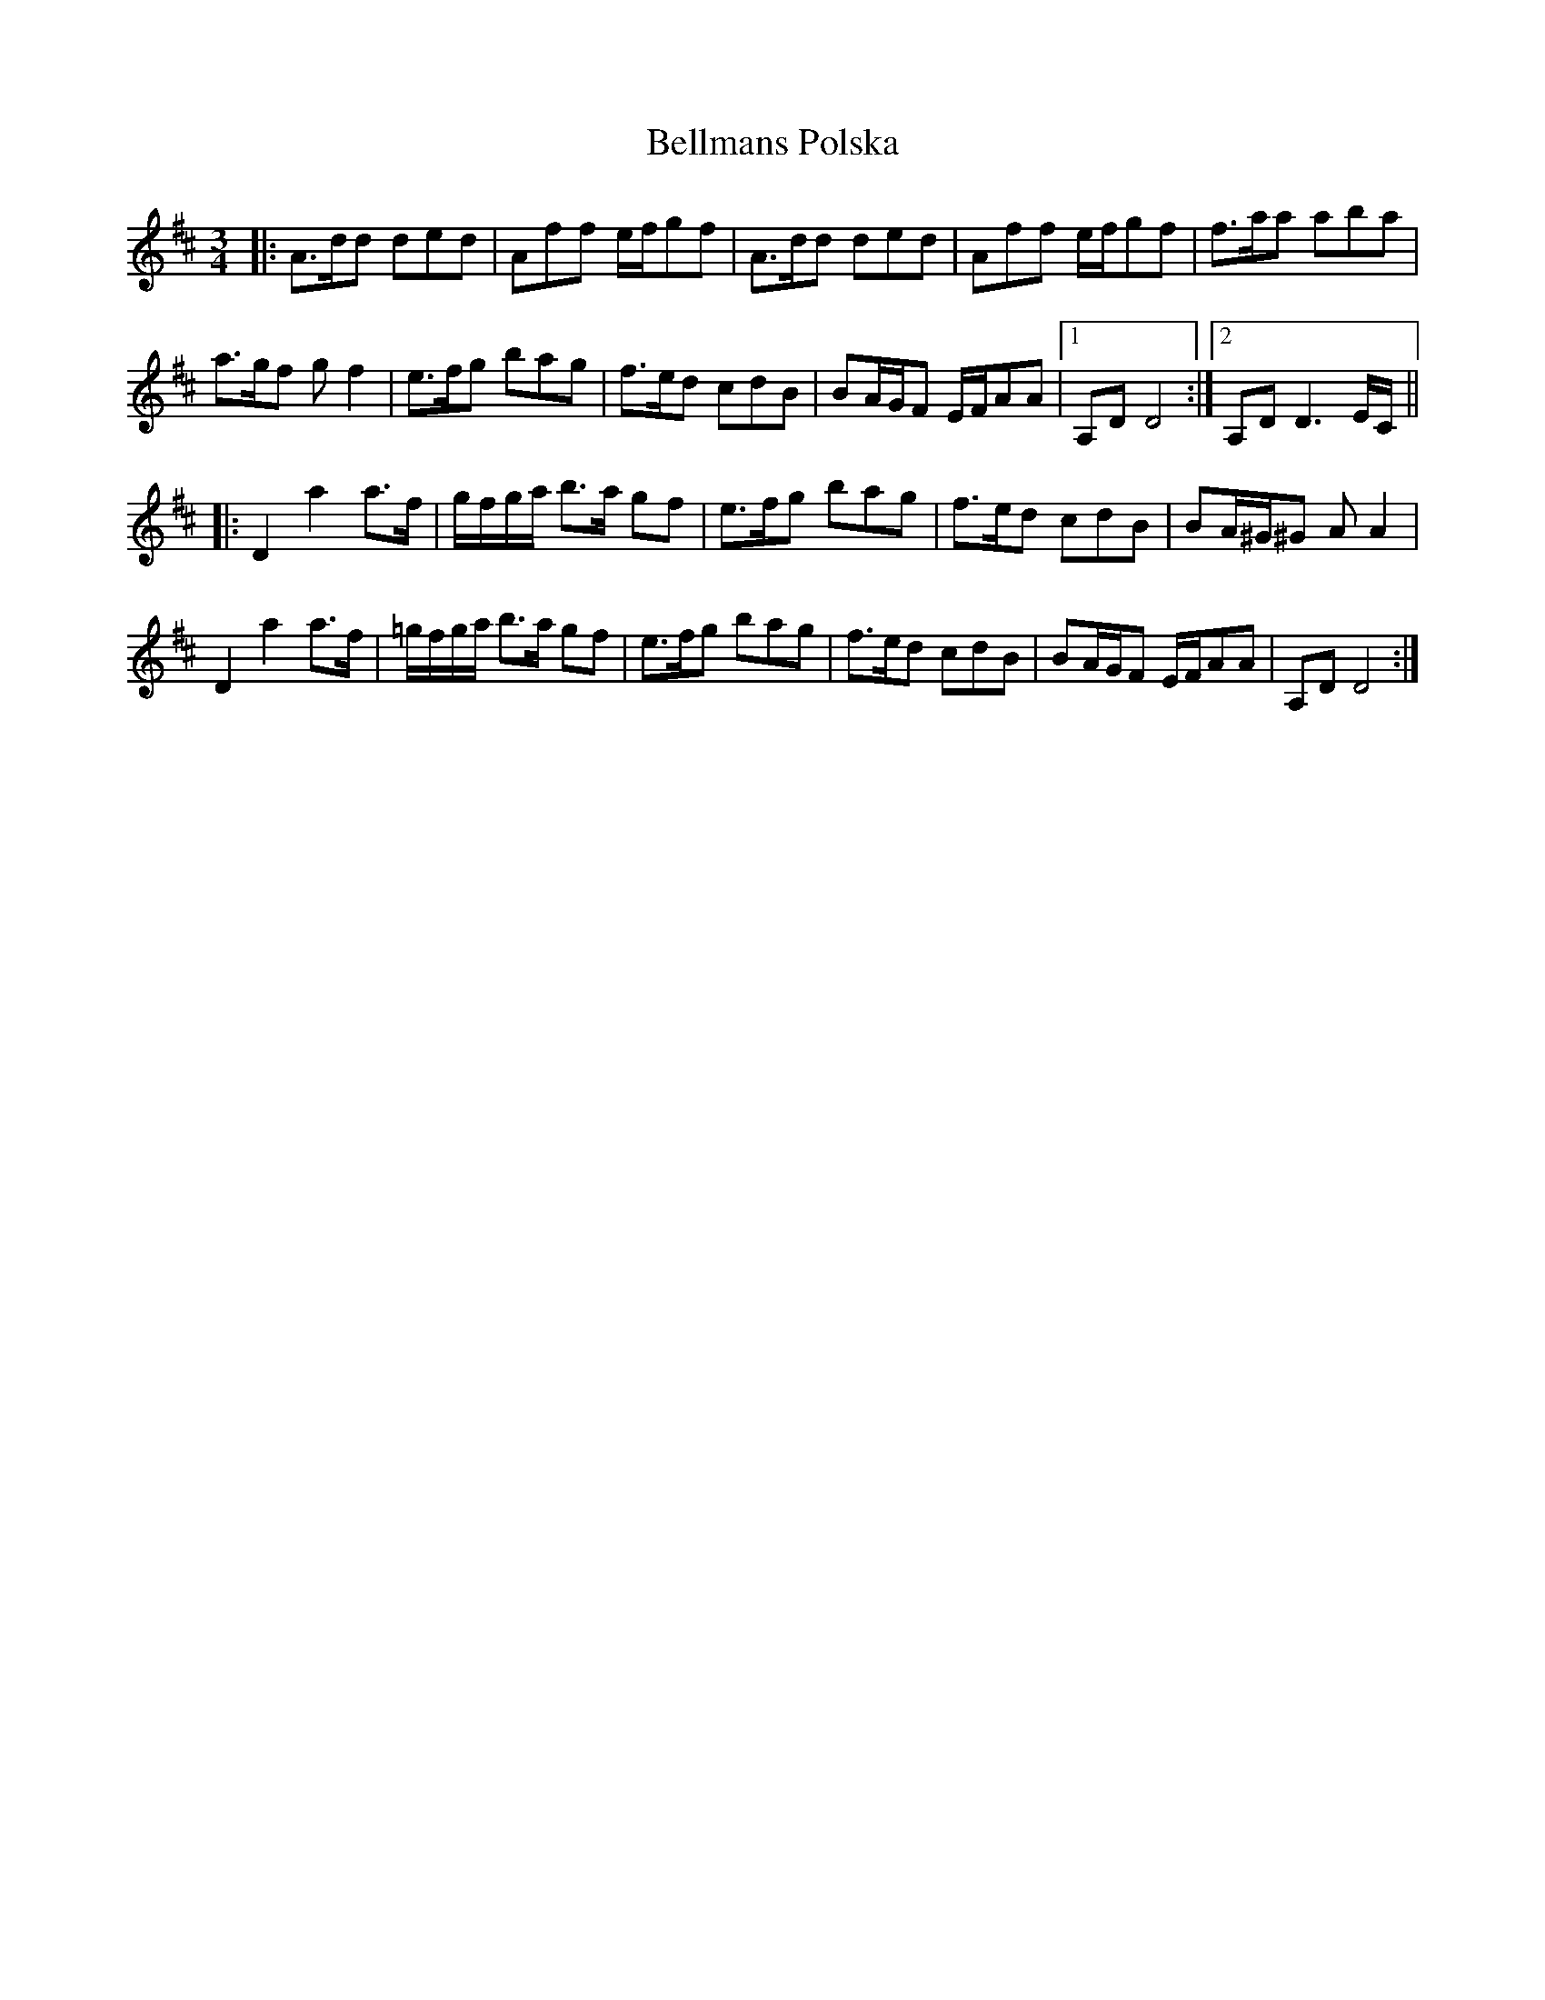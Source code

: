 X: 3348
T: Bellmans Polska
R: waltz
M: 3/4
K: Dmajor
|:A3/2d/d ded|Aff e/f/gf|A3/2d/d ded|Aff e/f/gf|f3/2a/a aba|
a3/2g/f gf2|e3/2f/g bag|f3/2e/d cdB|BA/G/F E/F/AA|1 A,DD4:|2 A,D2<D2E/C/||
|:D2a2a>f|g/f/g/a <ba/ gf|e3/2f/g bag|f3/2e/d cdB|BA/^G/^G AA2|
D2a2a>f|=g/f/g/a <ba/ gf|e3/2f/g bag|f3/2e/d cdB|BA/G/F E/F/AA|A,DD4:|

